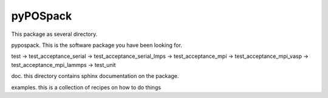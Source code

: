 =========
pyPOSpack
=========

This package as several directory.

pypospack.  This is the software package you have been looking for.

test
-> test_acceptance_serial
-> test_acceptance_serial_lmps
-> test_acceptance_mpi
-> test_acceptance_mpi_vasp
-> test_acceptance_mpi_lammps
-> test_unit

doc. this directory contains sphinx documentation on the package.

examples.  this is a collection of recipes on how to do things

